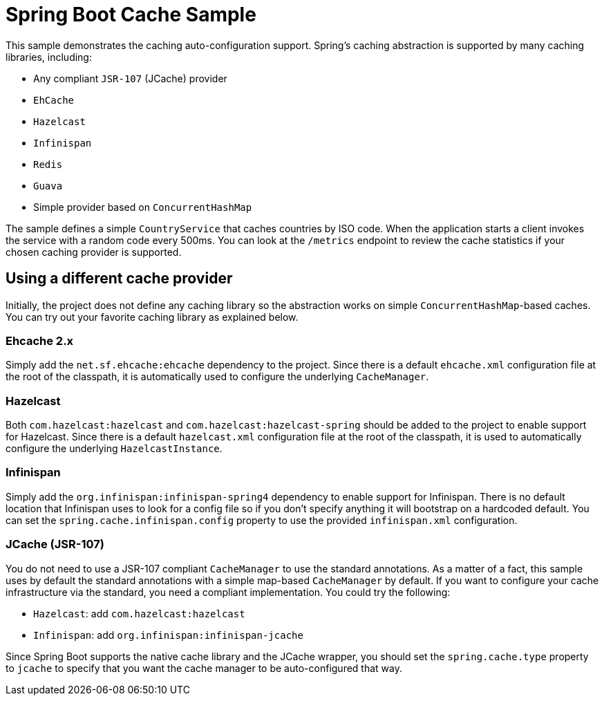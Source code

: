 = Spring Boot Cache Sample

This sample demonstrates the caching auto-configuration support. Spring's caching
abstraction is supported by many caching libraries, including:

* Any compliant `JSR-107` (JCache) provider
* `EhCache`
* `Hazelcast`
* `Infinispan`
* `Redis`
* `Guava`
* Simple provider based on `ConcurrentHashMap`

The sample defines a simple `CountryService` that caches countries by ISO code. When
the application starts a client invokes the service with a random code every 500ms. You
can look at the `/metrics` endpoint to review the cache statistics if your chosen
caching provider is supported.

== Using a different cache provider

Initially, the project does not define any caching library so the abstraction works
on simple `ConcurrentHashMap`-based caches. You can try out your favorite caching library
as explained below.

=== Ehcache 2.x

Simply add the `net.sf.ehcache:ehcache` dependency to the project. Since there is a
default `ehcache.xml` configuration file at the root of the classpath, it is automatically
used to configure the underlying `CacheManager`.

=== Hazelcast

Both `com.hazelcast:hazelcast` and `com.hazelcast:hazelcast-spring` should be added to
the project to enable support for Hazelcast.  Since there is a default `hazelcast.xml`
configuration file at the root of the classpath, it is used to automatically configure
the underlying `HazelcastInstance`.

=== Infinispan

Simply add the `org.infinispan:infinispan-spring4` dependency to enable support for
Infinispan. There is no default location that Infinispan uses to look for a config
file so if you don't specify anything it will bootstrap on a hardcoded default. You
can set the `spring.cache.infinispan.config` property to use the provided
`infinispan.xml` configuration.

=== JCache (JSR-107)

You do not need to use a JSR-107 compliant `CacheManager` to use the standard
annotations. As a matter of a fact, this sample uses by default the standard annotations
with a simple map-based `CacheManager` by default. If you want to configure your cache
infrastructure via the standard, you need a compliant implementation. You could try
the following:

* `Hazelcast`: add `com.hazelcast:hazelcast`
* `Infinispan`: add `org.infinispan:infinispan-jcache`


Since Spring Boot supports the native cache library and the JCache wrapper, you
should set the `spring.cache.type` property to `jcache` to specify that you want the
cache manager to be auto-configured that way.